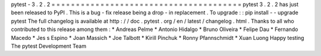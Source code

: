 pytest
-
3
.
2
.
2
=
=
=
=
=
=
=
=
=
=
=
=
=
=
=
=
=
=
=
=
=
=
=
=
=
=
=
=
=
=
=
=
=
=
=
=
=
=
=
pytest
3
.
2
.
2
has
just
been
released
to
PyPI
.
This
is
a
bug
-
fix
release
being
a
drop
-
in
replacement
.
To
upgrade
:
:
pip
install
-
-
upgrade
pytest
The
full
changelog
is
available
at
http
:
/
/
doc
.
pytest
.
org
/
en
/
latest
/
changelog
.
html
.
Thanks
to
all
who
contributed
to
this
release
among
them
:
*
Andreas
Pelme
*
Antonio
Hidalgo
*
Bruno
Oliveira
*
Felipe
Dau
*
Fernando
Macedo
*
Jes
s
Espino
*
Joan
Massich
*
Joe
Talbott
*
Kirill
Pinchuk
*
Ronny
Pfannschmidt
*
Xuan
Luong
Happy
testing
The
pytest
Development
Team
